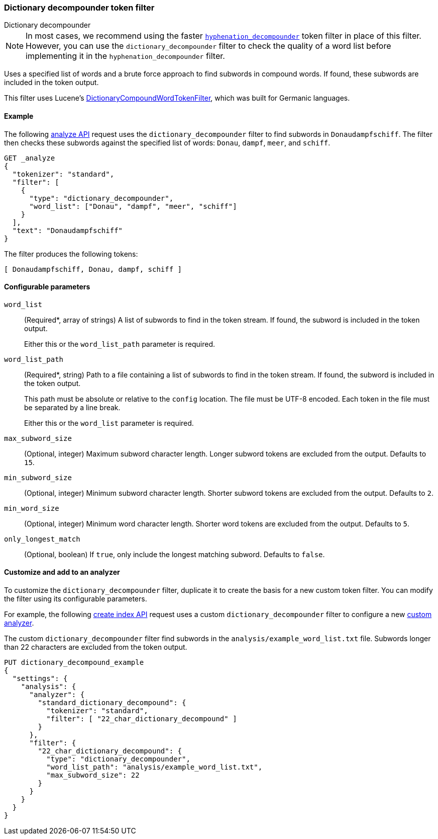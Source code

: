 [[analysis-dict-decomp-tokenfilter]]
=== Dictionary decompounder token filter
++++
<titleabbrev>Dictionary decompounder</titleabbrev>
++++

[NOTE]
====
In most cases, we recommend using the faster
<<analysis-hyp-decomp-tokenfilter,`hyphenation_decompounder`>> token filter
in place of this filter. However, you can use the
`dictionary_decompounder` filter to check the quality of a word list before
implementing it in the `hyphenation_decompounder` filter.
====

Uses a specified list of words and a brute force approach to find subwords in
compound words. If found, these subwords are included in the token output.

This filter uses Lucene's
https://lucene.apache.org/core/{lucene_version_path}/analyzers-common/org/apache/lucene/analysis/compound/DictionaryCompoundWordTokenFilter.html[DictionaryCompoundWordTokenFilter],
which was built for Germanic languages.

[[analysis-dict-decomp-tokenfilter-analyze-ex]]
==== Example

The following <<indices-analyze,analyze API>> request uses the
`dictionary_decompounder` filter to find subwords in `Donaudampfschiff`. The
filter then checks these subwords against the specified list of words: `Donau`,
`dampf`, `meer`, and `schiff`.

[source,console]
--------------------------------------------------
GET _analyze
{
  "tokenizer": "standard",
  "filter": [
    {
      "type": "dictionary_decompounder",
      "word_list": ["Donau", "dampf", "meer", "schiff"]
    }
  ],
  "text": "Donaudampfschiff"
}
--------------------------------------------------

The filter produces the following tokens:

[source,text]
--------------------------------------------------
[ Donaudampfschiff, Donau, dampf, schiff ]
--------------------------------------------------

/////////////////////
[source,console-result]
--------------------------------------------------
{
  "tokens" : [
    {
      "token" : "Donaudampfschiff",
      "start_offset" : 0,
      "end_offset" : 16,
      "type" : "<ALPHANUM>",
      "position" : 0
    },
    {
      "token" : "Donau",
      "start_offset" : 0,
      "end_offset" : 16,
      "type" : "<ALPHANUM>",
      "position" : 0
    },
    {
      "token" : "dampf",
      "start_offset" : 0,
      "end_offset" : 16,
      "type" : "<ALPHANUM>",
      "position" : 0
    },
    {
      "token" : "schiff",
      "start_offset" : 0,
      "end_offset" : 16,
      "type" : "<ALPHANUM>",
      "position" : 0
    }
  ]
}
--------------------------------------------------
/////////////////////

[[analysis-dict-decomp-tokenfilter-configure-parms]]
==== Configurable parameters

`word_list`::
+
--
(Required+++*+++, array of strings)
A list of subwords to find in the token stream. If found, the subword is
included in the token output.

Either this or the `word_list_path` parameter is required.
--

`word_list_path`::
+
--
(Required+++*+++, string)
Path to a file containing a list of subwords to find in the token stream. If
found, the subword is included in the token output.

This path must be absolute or relative to the `config` location. The file must
be UTF-8 encoded. Each token in the file must be separated by a line break.

Either this or the `word_list` parameter is required.
--

`max_subword_size`::
(Optional, integer)
Maximum subword character length. Longer subword tokens are excluded from the
output. Defaults to `15`.

`min_subword_size`::
(Optional, integer)
Minimum subword character length. Shorter subword tokens are excluded from the
output. Defaults to `2`.

`min_word_size`::
(Optional, integer)
Minimum word character length. Shorter word tokens are excluded from the
output. Defaults to `5`.

`only_longest_match`::
(Optional, boolean)
If `true`, only include the longest matching subword. Defaults to `false`.

[[analysis-dict-decomp-tokenfilter-customize]]
==== Customize and add to an analyzer

To customize the `dictionary_decompounder` filter, duplicate it to create the
basis for a new custom token filter. You can modify the filter using its
configurable parameters.

For example, the following <<indices-create-index,create index API>> request
uses a custom `dictionary_decompounder` filter to configure a new
<<analysis-custom-analyzer,custom analyzer>>.

The custom `dictionary_decompounder` filter find subwords in the
`analysis/example_word_list.txt` file. Subwords longer than 22 characters are
excluded from the token output.

[source,console]
--------------------------------------------------
PUT dictionary_decompound_example
{
  "settings": {
    "analysis": {
      "analyzer": {
        "standard_dictionary_decompound": {
          "tokenizer": "standard",
          "filter": [ "22_char_dictionary_decompound" ]
        }
      },
      "filter": {
        "22_char_dictionary_decompound": {
          "type": "dictionary_decompounder",
          "word_list_path": "analysis/example_word_list.txt",
          "max_subword_size": 22
        }
      }
    }
  }
}
--------------------------------------------------
